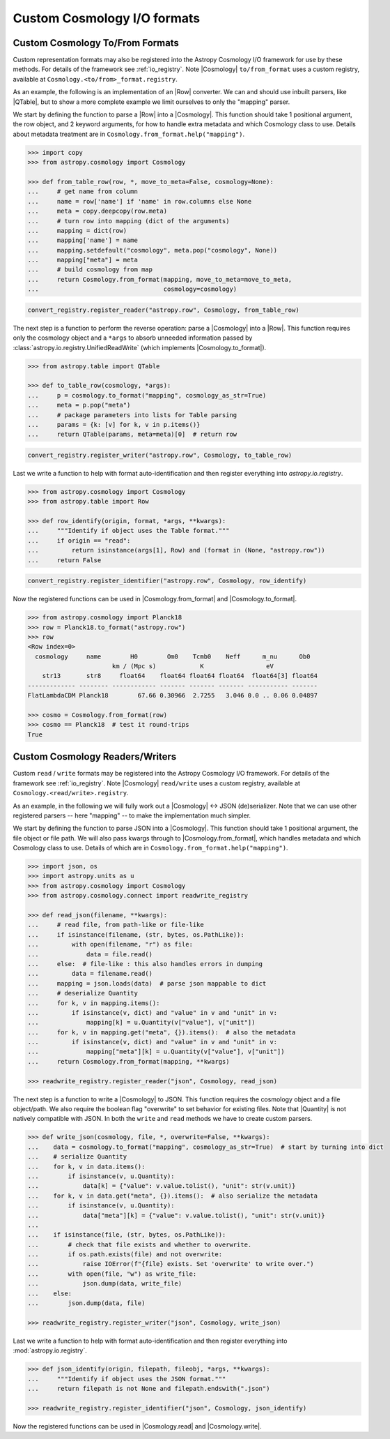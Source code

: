 .. _cosmology_io_custom:

****************************
Custom Cosmology I/O formats
****************************

.. _custom_cosmology_converters:

Custom Cosmology To/From Formats
================================

Custom representation formats may also be registered into the Astropy Cosmology
I/O framework for use by these methods. For details of the framework see
:ref:`io_registry`. Note |Cosmology| ``to/from_format`` uses a custom registry,
available at ``Cosmology.<to/from>_format.registry``.

.. EXAMPLE START : custom to/from format

As an example, the following is an implementation of an |Row| converter. We can
and should use inbuilt parsers, like |QTable|, but to show a more complete
example we limit ourselves to only the "mapping" parser.

We start by defining the function to parse a |Row| into a |Cosmology|. This
function should take 1 positional argument, the row object, and 2 keyword
arguments, for how to handle extra metadata and which Cosmology class to use.
Details about metadata treatment are in
``Cosmology.from_format.help("mapping")``.

.. code-block:: python

    >>> import copy
    >>> from astropy.cosmology import Cosmology

    >>> def from_table_row(row, *, move_to_meta=False, cosmology=None):
    ...     # get name from column
    ...     name = row['name'] if 'name' in row.columns else None
    ...     meta = copy.deepcopy(row.meta)
    ...     # turn row into mapping (dict of the arguments)
    ...     mapping = dict(row)
    ...     mapping['name'] = name
    ...     mapping.setdefault("cosmology", meta.pop("cosmology", None))
    ...     mapping["meta"] = meta
    ...     # build cosmology from map
    ...     return Cosmology.from_format(mapping, move_to_meta=move_to_meta,
    ...                                  cosmology=cosmology)

.. code-block:: python

    convert_registry.register_reader("astropy.row", Cosmology, from_table_row)


The next step is a function to perform the reverse operation: parse a
|Cosmology| into a |Row|. This function requires only the cosmology object and
a ``*args`` to absorb unneeded information passed by
:class:`astropy.io.registry.UnifiedReadWrite` (which implements
|Cosmology.to_format|).

.. code-block:: python

    >>> from astropy.table import QTable

    >>> def to_table_row(cosmology, *args):
    ...     p = cosmology.to_format("mapping", cosmology_as_str=True)
    ...     meta = p.pop("meta")
    ...     # package parameters into lists for Table parsing
    ...     params = {k: [v] for k, v in p.items()}
    ...     return QTable(params, meta=meta)[0]  # return row

.. code-block:: python

    convert_registry.register_writer("astropy.row", Cosmology, to_table_row)


Last we write a function to help with format auto-identification and then
register everything into `astropy.io.registry`.

.. code-block:: python

    >>> from astropy.cosmology import Cosmology
    >>> from astropy.table import Row

    >>> def row_identify(origin, format, *args, **kwargs):
    ...     """Identify if object uses the Table format."""
    ...     if origin == "read":
    ...         return isinstance(args[1], Row) and (format in (None, "astropy.row"))
    ...     return False

.. code-block:: python

    convert_registry.register_identifier("astropy.row", Cosmology, row_identify)


Now the registered functions can be used in |Cosmology.from_format| and
|Cosmology.to_format|.

.. code-block:: python

    >>> from astropy.cosmology import Planck18
    >>> row = Planck18.to_format("astropy.row")
    >>> row
    <Row index=0>
      cosmology     name        H0        Om0    Tcmb0    Neff      m_nu      Ob0
                           km / (Mpc s)            K                 eV
        str13       str8     float64    float64 float64 float64  float64[3] float64
    ------------- -------- ------------ ------- ------- ------- ----------- -------
    FlatLambdaCDM Planck18        67.66 0.30966  2.7255   3.046 0.0 .. 0.06 0.04897

    >>> cosmo = Cosmology.from_format(row)
    >>> cosmo == Planck18  # test it round-trips
    True

.. EXAMPLE END


.. _custom_cosmology_readers_writers:

Custom Cosmology Readers/Writers
================================

Custom ``read`` / ``write`` formats may be registered into the Astropy
Cosmology I/O framework. For details of the framework see :ref:`io_registry`.
Note |Cosmology| ``read/write`` uses a custom registry, available at
``Cosmology.<read/write>.registry``.

.. EXAMPLE START : custom read/write

As an example, in the following we will fully work out a |Cosmology| <-> JSON
(de)serializer. Note that we can use other registered parsers -- here "mapping"
-- to make the implementation much simpler.

We start by defining the function to parse JSON into a |Cosmology|. This
function should take 1 positional argument, the file object or file path. We
will also pass kwargs through to |Cosmology.from_format|, which handles
metadata and which Cosmology class to use. Details of which are in
``Cosmology.from_format.help("mapping")``.

.. code-block:: python

    >>> import json, os
    >>> import astropy.units as u
    >>> from astropy.cosmology import Cosmology
    >>> from astropy.cosmology.connect import readwrite_registry

    >>> def read_json(filename, **kwargs):
    ...     # read file, from path-like or file-like
    ...     if isinstance(filename, (str, bytes, os.PathLike)):
    ...         with open(filename, "r") as file:
    ...             data = file.read()
    ...     else:  # file-like : this also handles errors in dumping
    ...         data = filename.read()
    ...     mapping = json.loads(data)  # parse json mappable to dict
    ...     # deserialize Quantity
    ...     for k, v in mapping.items():
    ...         if isinstance(v, dict) and "value" in v and "unit" in v:
    ...             mapping[k] = u.Quantity(v["value"], v["unit"])
    ...     for k, v in mapping.get("meta", {}).items():  # also the metadata
    ...         if isinstance(v, dict) and "value" in v and "unit" in v:
    ...             mapping["meta"][k] = u.Quantity(v["value"], v["unit"])
    ...     return Cosmology.from_format(mapping, **kwargs)

    >>> readwrite_registry.register_reader("json", Cosmology, read_json)


The next step is a function to write a |Cosmology| to JSON. This function
requires the cosmology object and a file object/path. We also require the
boolean flag "overwrite" to set behavior for existing files. Note that
|Quantity| is not natively compatible with JSON. In both the ``write`` and
``read`` methods we have to create custom parsers.

.. code-block:: python

    >>> def write_json(cosmology, file, *, overwrite=False, **kwargs):
    ...    data = cosmology.to_format("mapping", cosmology_as_str=True)  # start by turning into dict
    ...    # serialize Quantity
    ...    for k, v in data.items():
    ...        if isinstance(v, u.Quantity):
    ...            data[k] = {"value": v.value.tolist(), "unit": str(v.unit)}
    ...    for k, v in data.get("meta", {}).items():  # also serialize the metadata
    ...        if isinstance(v, u.Quantity):
    ...            data["meta"][k] = {"value": v.value.tolist(), "unit": str(v.unit)}
    ...
    ...    if isinstance(file, (str, bytes, os.PathLike)):
    ...        # check that file exists and whether to overwrite.
    ...        if os.path.exists(file) and not overwrite:
    ...            raise IOError(f"{file} exists. Set 'overwrite' to write over.")
    ...        with open(file, "w") as write_file:
    ...            json.dump(data, write_file)
    ...    else:
    ...        json.dump(data, file)

    >>> readwrite_registry.register_writer("json", Cosmology, write_json)

Last we write a function to help with format auto-identification and then
register everything into :mod:`astropy.io.registry`.

.. code-block:: python

    >>> def json_identify(origin, filepath, fileobj, *args, **kwargs):
    ...     """Identify if object uses the JSON format."""
    ...     return filepath is not None and filepath.endswith(".json")

    >>> readwrite_registry.register_identifier("json", Cosmology, json_identify)


Now the registered functions can be used in |Cosmology.read| and
|Cosmology.write|.

.. doctest-skip:: win32

    >>> import tempfile
    >>> from astropy.cosmology import Planck18
    >>>
    >>> file = tempfile.NamedTemporaryFile()
    >>> Planck18.write(file.name, format="json", overwrite=True)
    >>> with open(file.name) as f: f.readlines()
    ['{"cosmology": "FlatLambdaCDM", "name": "Planck18",
       "H0": {"value": 67.66, "unit": "km / (Mpc s)"}, "Om0": 0.30966,
       ...
    >>>
    >>> cosmo = Cosmology.read(file.name, format="json")
    >>> file.close()
    >>> cosmo == Planck18  # test it round-trips
    True


.. doctest::
   :hide:

    >>> from astropy.io.registry import IORegistryError
    >>> readwrite_registry.unregister_reader("json", Cosmology)
    >>> readwrite_registry.unregister_writer("json", Cosmology)
    >>> readwrite_registry.unregister_identifier("json", Cosmology)
    >>> try:
    ...     readwrite_registry.get_reader("json", Cosmology)
    ... except IORegistryError:
    ...     pass

.. EXAMPLE END
